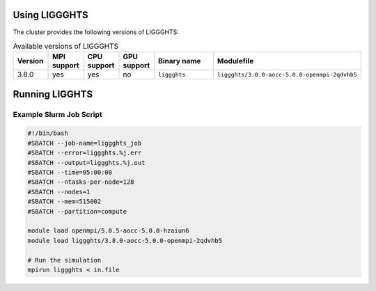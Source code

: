 Using LIGGGHTS
==============

The cluster provides the following versions of LIGGGHTS:

.. list-table:: Available versions of LIGGGHTS
   :widths: 3 3 3 3 7 10
   :header-rows: 1

   * - Version
     - MPI support
     - CPU support
     - GPU support
     - Binary name
     - Modulefile
   * - 3.8.0
     - yes
     - yes
     - no
     - ``liggghts``
     - ``liggghts/3.8.0-aocc-5.0.0-openmpi-2qdvhb5``

Running LIGGHTS
===============

Example Slurm Job Script
------------------------

.. code-block:: bash

    #!/bin/bash
    #SBATCH --job-name=liggghts_job
    #SBATCH --error=liggghts.%j.err
    #SBATCH --output=liggghts.%j.out
    #SBATCH --time=05:00:00
    #SBATCH --ntasks-per-node=128
    #SBATCH --nodes=1
    #SBATCH --mem=515002
    #SBATCH --partition=compute

    module load openmpi/5.0.5-aocc-5.0.0-hzaiun6
    module load liggghts/3.8.0-aocc-5.0.0-openmpi-2qdvhb5

    # Run the simulation
    mpirun liggghts < in.file